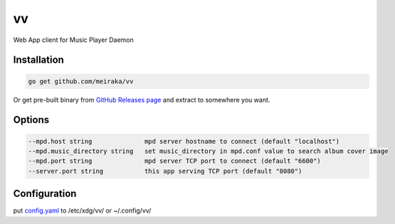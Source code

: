 ==
vv
==

Web App client for Music Player Daemon

.. image:: appendix/screenshot.jpg
   :alt: screenshot


Installation
============

.. code-block:: shell

  go get github.com/meiraka/vv

Or get pre-built binary from `GitHub Releases page <https://github.com/meiraka/vv/releases>`_ and extract to somewhere you want.

Options
=======

.. code-block:: shell

  --mpd.host string              mpd server hostname to connect (default "localhost")
  --mpd.music_directory string   set music_directory in mpd.conf value to search album cover image
  --mpd.port string              mpd server TCP port to connect (default "6600")
  --server.port string           this app serving TCP port (default "8080")

Configuration
=============

put `config.yaml <./appendix/example.config.yaml>`_ to /etc/xdg/vv/ or ~/.config/vv/
